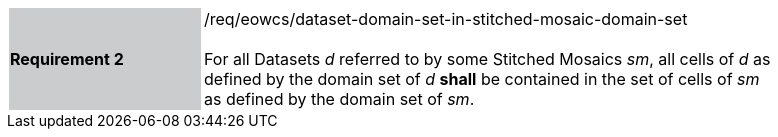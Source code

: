[#/req/eowcs/dataset-domain-set-in-stitched-mosaic-domain-set,reftext='Requirement {counter:requirement_id} /req/eowcs/dataset-domain-set-in-stitched-mosaic-domain-set']
[width="90%",cols="2,6"]
|===
|*Requirement {counter:requirement_id}* {set:cellbgcolor:#CACCCE}|/req/eowcs/dataset-domain-set-in-stitched-mosaic-domain-set +
 +
For all Datasets _d_ referred to by some Stitched Mosaics _sm_, all cells of _d_
as defined by the domain set of _d_ *shall* be contained in the set of cells of
_sm_ as defined by the domain set of _sm_. {set:cellbgcolor:#FFFFFF}
|===
